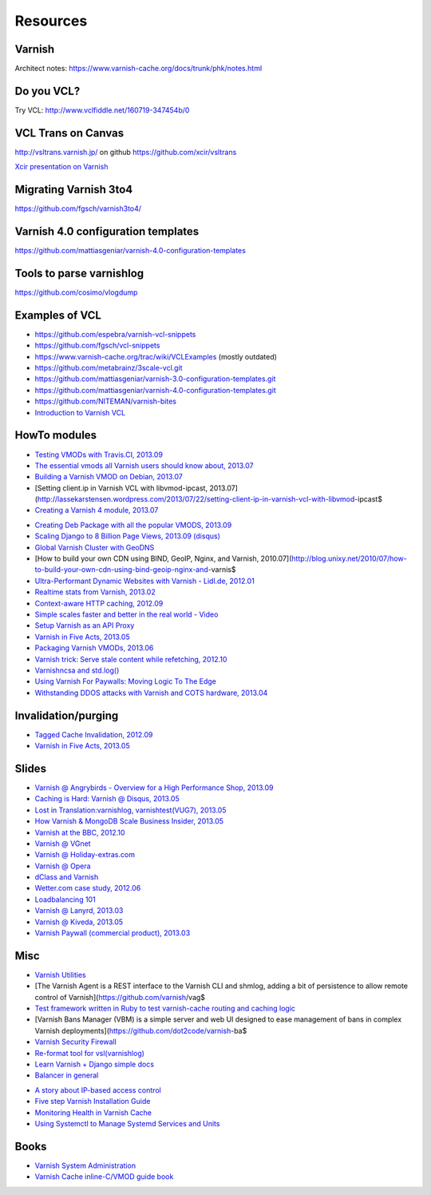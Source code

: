 .. _general_resources:

Resources
=========

Varnish
-------

Architect notes: https://www.varnish-cache.org/docs/trunk/phk/notes.html


Do you VCL?
-----------

Try VCL: http://www.vclfiddle.net/160719-347454b/0


VCL Trans on Canvas
--------------------

http://vsltrans.varnish.jp/ on github https://github.com/xcir/vsltrans

`Xcir presentation on Varnish`_

.. _`Xcir presentation on Varnish`: http://www.slideshare.net/xcir/varnish-user-group-meeting-7final-ver


Migrating Varnish 3to4
----------------------

https://github.com/fgsch/varnish3to4/


Varnish 4.0 configuration templates
-----------------------------------

https://github.com/mattiasgeniar/varnish-4.0-configuration-templates

Tools to parse varnishlog
-------------------------

https://github.com/cosimo/vlogdump

.. _vcl_resources:


Examples of VCL
----------------

-  https://github.com/espebra/varnish-vcl-snippets
-  https://github.com/fgsch/vcl-snippets
-  https://www.varnish-cache.org/trac/wiki/VCLExamples (mostly outdated)
-  https://github.com/metabrainz/3scale-vcl.git
-  https://github.com/mattiasgeniar/varnish-3.0-configuration-templates.git
-  https://github.com/mattiasgeniar/varnish-4.0-configuration-templates.git
-  https://github.com/NITEMAN/varnish-bites
-  `Introduction to Varnish VCL`_

.. _Introduction to Varnish VCL: http://www.slideshare.net/paxdickinson/introduction-to-varnish-vcl

HowTo modules
-------------

-  `Testing VMODs with Travis.CI, 2013.09`_
-  `The essential vmods all Varnish users should know about, 2013.07`_
-  `Building a Varnish VMOD on Debian, 2013.07`_
-  [Setting client.ip in Varnish VCL with libvmod-ipcast,
   2013.07](http://lassekarstensen.wordpress.com/2013/07/22/setting-client-ip-in-varnish-vcl-with-libvmod-ipcast$
-  `Creating a Varnish 4 module, 2013.07`_

.. _Testing VMODs with Travis.CI, 2013.09: http://lassekarstensen.wordpress.com/2013/09/10/testing-vmods-with-travis-travis-ci-org/
.. _The essential vmods all Varnish users should know about, 2013.07: https://www.varnish-software.com/blog/essential-vmods-all-varnish-users-should-know-about
.. _Building a Varnish VMOD on Debian, 2013.07: http://lassekarstensen.wordpress.com/2013/07/29/building-a-varnish-vmod-on-debian/
.. _Creating a Varnish 4 module, 2013.07: http://blog.zenika.com/index.php?post/2013/07/31/Creating-a-Varnish-4-module



-  `Creating Deb Package with all the popular VMODS, 2013.09`_

-  `Scaling Django to 8 Billion Page Views, 2013.09 (disqus)`_
-  `Global Varnish Cluster with GeoDNS`_

-  [How to build your own CDN using BIND, GeoIP, Nginx, and Varnish,
   2010.07](http://blog.unixy.net/2010/07/how-to-build-your-own-cdn-using-bind-geoip-nginx-and-varnis$

-  `Ultra-Performant Dynamic Websites with Varnish - Lidl.de, 2012.01`_
-  `Realtime stats from Varnish, 2013.02`_
-  `Context-aware HTTP caching, 2012.09`_
-  `Simple scales faster and better in the real world - Video`_
-  `Setup Varnish as an API Proxy`_
-  `Varnish in Five Acts, 2013.05`_
-  `Packaging Varnish VMODs, 2013.06`_
-  `Varnish trick: Serve stale content while refetching, 2012.10`_
-  `Varnishncsa and std.log()`_
-  `Using Varnish For Paywalls: Moving Logic To The Edge`_
-  `Withstanding DDOS attacks with Varnish and COTS hardware, 2013.04`_

Invalidation/purging
--------------------

-  `Tagged Cache Invalidation, 2012.09`_
-  `Varnish in Five Acts, 2013.05`_

.. _`Tagged Cache Invalidation, 2012.09`: http://blog.kevburnsjr.com/tagged-cache-invalidation
.. _`Varnish in Five Acts, 2013.05`: http://dev.theladders.com/2013/05/varnish-in-five-acts/

Slides
------

-  `Varnish @ Angrybirds - Overview for a High Performance Shop,
   2013.09`_
-  `Caching is Hard: Varnish @ Disqus, 2013.05`_
-  `Lost in Translation:varnishlog, varnishtest(VUG7), 2013.05`_
-  `How Varnish & MongoDB Scale Business Insider, 2013.05`_
-  `Varnish at the BBC, 2012.10`_
-  `Varnish @ VGnet`_
-  `Varnish @ Holiday-extras.com`_
-  `Varnish @ Opera`_
-  `dClass and Varnish`_
-  `Wetter.com case study, 2012.06`_
-  `Loadbalancing 101`_
-  `Varnish @ Lanyrd, 2013.03`_
-  `Varnish @ Kiveda, 2013.05`_
-  `Varnish Paywall (commercial product), 2013.03`_

.. _Creating Deb Package with all the popular VMODS, 2013.09: https://github.com/mindreframer/vagrant-varnish-vmods-builder
.. _Scaling Django to 8 Billion Page Views, 2013.09 (disqus): http://blog.disqus.com/post/62187806135/scaling-django-to-8-billion-page-views
.. _Global Varnish Cluster with GeoDNS: http://www.slideshare.net/kimlindholm/globalvarnish-cluster-with-geodns
.. _Ultra-Performant Dynamic Websites with Varnish - Lidl.de, 2012.01: http://blog.mgm-tp.com/2012/01/varnish-web-cache/
.. _Realtime stats from Varnish, 2013.02: http://jiboumans.wordpress.com/2013/02/27/realtime-stats-from-varnish/
.. _Context-aware HTTP caching, 2012.09: http://asm89.github.io/2012/09/26/context-aware-http-caching.html
.. _Simple scales faster and better in the real world - Video: http://vimeo.com/album/2525252/video/74388108
.. _Setup Varnish as an API Proxy: https://support.3scale.net/howtos/api-configuration/varnish
.. _Varnish in Five Acts, 2013.05: http://dev.theladders.com/2013/05/varnish-in-five-acts/
.. _Packaging Varnish VMODs, 2013.06: http://www.kreuzwerker.de/en/blog/packaging-varnish-vmods/
.. _`Varnish trick: Serve stale content while refetching, 2012.10`: http://lassekarstensen.wordpress.com/2012/10/11/varnish-trick-serve-stale-content-while-refetching/
.. _Varnishncsa and std.log(): http://lassekarstensen.wordpress.com/2012/06/15/varnishncsa-and-std-log/
.. _`Using Varnish For Paywalls: Moving Logic To The Edge`: http://highscalability.com/blog/2012/9/12/using-varnish-for-paywalls-moving-logic-to-the-edge.html
.. _Withstanding DDOS attacks with Varnish and COTS hardware, 2013.04: https://www.varnish-software.com/blog/withstanding-ddos-attacks-varnish-and-cots-hardware

.. _Varnish @ Angrybirds - Overview for a High Performance Shop, 2013.09: http://www.slideshare.net/aoepeople/angrybirds-overview-for-a-high-performance-shop-stockholm
.. _`Caching is Hard: Varnish @ Disqus, 2013.05`: https://speakerdeck.com/mattrobenolt/caching-is-hard-varnish-at-disqus
.. _`Lost in Translation:varnishlog, varnishtest(VUG7), 2013.05`: http://www.slideshare.net/xcir/varnish-user-group-meeting-7final-ver
.. _How Varnish & MongoDB Scale Business Insider, 2013.05: http://www.slideshare.net/paxdickinson/scaling-business-insider
.. _Varnish at the BBC, 2012.10: http://www.slideshare.net/grahamlyons/varnish-at-the-bbc
.. _Varnish @ VGnet: http://www.vg.no/presentations/slides/VUG2012.html

.. _Varnish @ Holiday-extras.com: https://www.varnish-cache.org/sites/default/files/10_Varnish_Presentation_Holidays-Extras.pdf
.. _Varnish @ Opera: http://www.slideshare.net/cstrep/vug5-varnish-at-opera-software/
.. _dClass and Varnish: http://www.slideshare.net/rezanaghibi/dclass
.. _Wetter.com case study, 2012.06: https://speakerdeck.com/gaylord/wettercom-case-study-on-symfony_live-2012-paris
.. _Loadbalancing 101: https://speakerdeck.com/bradwhittington/load-balancing-101
.. _Varnish @ Lanyrd, 2013.03: https://speakerdeck.com/andrewgodwin/inside-lanyrds-architecture
.. _Varnish @ Kiveda, 2013.05: https://speakerdeck.com/dzuelke/surviving-a-prime-time-tv-commercial-sfliveportland2013-2013-05-23
.. _Varnish Paywall (commercial product), 2013.03: http://lassekarstensen.files.wordpress.com/2013/03/rl-paywall-2013-03.pdf

Misc
-----

-  `Varnish Utilities`_
-  [The Varnish Agent is a REST interface to the Varnish CLI and shmlog,
   adding a bit of persistence to allow remote control of
   Varnish](https://github.com/varnish/vag$
-  `Test framework written in Ruby to test varnish-cache routing and
   caching logic`_
-  [Varnish Bans Manager (VBM) is a simple server and web UI designed to
   ease management of bans in complex Varnish
   deployments](https://github.com/dot2code/varnish-ba$
-  `Varnish Security Firewall`_
-  `Re-format tool for vsl(varnishlog)`_
-  `Learn Varnish + Django simple docs`_
-  `Balancer in general`_


..  _`Balancer in general`: https://github.com/observing/balancerbattle
.. _Varnish Utilities: https://www.varnish-cache.org/utilities
.. _Test framework written in Ruby to test varnish-cache routing and caching logic: https://github.com/TV4/Urushiol.git
.. _Varnish Security Firewall: https://github.com/comotion/VSF.git
.. _Re-format tool for vsl(varnishlog): https://github.com/xcir/vsltrans.git
.. _Learn Varnish + Django simple docs: https://github.com/nychng/learn-varnish

- `A story about IP-based access control`_
- `Five step Varnish Installation Guide`_
- `Monitoring Health in Varnish Cache`_
- `Using Systemctl to Manage Systemd Services and Units`_

.. _`A story about IP-based access control`: https://info.varnish-software.com/blog/failure-to-purge-a-story-about-client.ip-and-proxies
.. _`Five step Varnish Installation Guide`:  https://info.varnish-software.com/blog/install-and-test-varnish-in-5-steps
.. _`Monitoring Health in Varnish Cache`: https://info.varnish-software.com/blog/blog-sysadmin-monitoring-health-varnish-cache
.. _`Using Systemctl to Manage Systemd Services and Units`: https://www.digitalocean.com/community/tutorials/how-to-use-systemctl-to-manage-systemd-services-and-units



Books
-----

-  `Varnish System Administration`_
-  `Varnish Cache inline-C/VMOD guide book`_

.. _Varnish System Administration: https://www.varnish-software.com/static/pdfs/varnish-book-4.2-dirty.pdf
.. _Varnish Cache inline-C/VMOD guide book: https://github.com/xcir/C81-VarnishCache-inline-C-VMOD-guidebook
